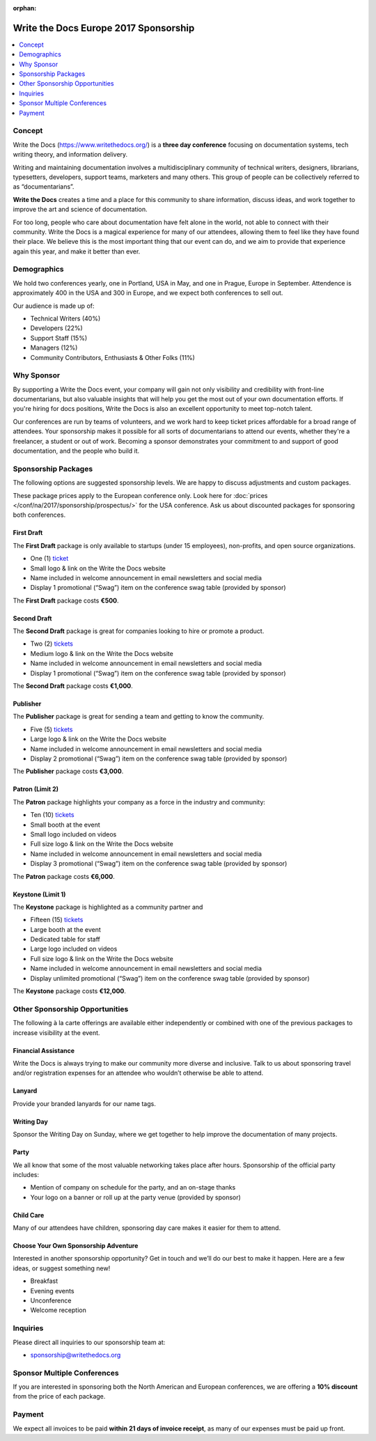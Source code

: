 :orphan:

Write the Docs Europe 2017 Sponsorship
########################################

.. raw:: pdf

   PageBreak

.. contents::
   :local:
   :depth: 1
   :backlinks: none

Concept
=======

Write the Docs (https://www.writethedocs.org/) is a
**three day conference** focusing on documentation systems, tech writing
theory, and information delivery.

Writing and maintaining documentation involves a multidisciplinary
community of technical writers, designers, librarians, typesetters, developers,
support teams, marketers and many others. This group of people can be
collectively referred to as “documentarians”.

**Write the Docs** creates a time and a place for this community to
share information, discuss ideas, and work together to improve the art
and science of documentation.

For too long, people who care about documentation have felt alone in the
world, not able to connect with their community. Write the Docs is a
magical experience for many of our attendees, allowing them to feel like
they have found their place. We believe this is the most
important thing that our event can do, and we aim to provide that
experience again this year, and make it better than ever.

Demographics
============

We hold two conferences yearly, one in Portland, USA in May, and one in
Prague, Europe in September. Attendence is approximately 400 in the
USA and 300 in Europe, and we expect both conferences to sell out.

Our audience is made up of:

- Technical Writers (40%)
- Developers (22%)
- Support Staff (15%)
- Managers (12%)
- Community Contributors, Enthusiasts & Other Folks (11%)

Why Sponsor
===========

By supporting a Write the Docs event, your company will gain not only visibility
and credibility with front-line documentarians, but also valuable
insights that will help you get the most out of your own documentation efforts.
If you're hiring for docs positions, Write the Docs is also an excellent
opportunity to meet top-notch talent.

Our conferences are run by teams of volunteers, and we work hard to keep ticket
prices affordable for a broad range of attendees. Your sponsorship makes it
possible for all sorts of documentarians to attend our events, whether they're a
freelancer, a student or out of work. Becoming a sponsor demonstrates your
commitment to and support of good documentation, and the people who build it.

.. raw:: pdf

   PageBreak

Sponsorship Packages
====================

The following options are suggested sponsorship levels. We are happy to discuss
adjustments and custom packages.

These package prices apply to the European conference only. Look here for
:doc:`prices </conf/na/2017/sponsorship/prospectus/>` for the USA conference.
Ask us about discounted packages for sponsoring both conferences.

First Draft
-----------

The **First Draft** package is only available to startups (under 15 employees),
non-profits,
and open source organizations.

- One (1) ticket_
- Small logo & link on the Write the Docs website
- Name included in welcome announcement in email newsletters and social media
- Display 1 promotional (“Swag”) item on the conference swag table (provided by sponsor)

The **First Draft** package costs **€500**.

.. TODO: You can buy it directly on our `ticket website <https://ti.to/writethedocs/write-the-docs-na-2017/with/80et9e6qdes>`_

Second Draft
------------

The **Second Draft** package is great for companies looking to hire or promote a product.

- Two (2) tickets_
- Medium logo & link on the Write the Docs website
- Name included in welcome announcement in email newsletters and social media
- Display 1 promotional (“Swag”) item on the conference swag table (provided by sponsor)

The **Second Draft** package costs **€1,000**.

Publisher
---------

The **Publisher** package is great for sending a team and getting to know the community.

- Five (5) tickets_
- Large logo & link on the Write the Docs website
- Name included in welcome announcement in email newsletters and social media
- Display 2 promotional (“Swag”) item on the conference swag table (provided by sponsor)

The **Publisher** package costs **€3,000**.

.. raw:: pdf

   PageBreak

Patron (Limit 2)
----------------

The **Patron** package highlights your company as a force in the industry and community:

- Ten (10) tickets_
- Small booth at the event
- Small logo included on videos
- Full size logo & link on the Write the Docs website
- Name included in welcome announcement in email newsletters and social media
- Display 3 promotional (“Swag”) item on the conference swag table (provided by sponsor)

The **Patron** package costs **€6,000**.

Keystone (Limit 1)
------------------

The **Keystone** package is highlighted as a community partner and

- Fifteen (15) tickets_
- Large booth at the event
- Dedicated table for staff
- Large logo included on videos
- Full size logo & link on the Write the Docs website
- Name included in welcome announcement in email newsletters and social media
- Display unlimited promotional (“Swag”) item on the conference swag table (provided by sponsor)

The **Keystone** package costs **€12,000**.

.. raw:: pdf

   PageBreak

Other Sponsorship Opportunities
===============================

The following à la carte offerings are available either independently or
combined with one of the previous packages to increase visibility at the event.

Financial Assistance
--------------------

Write the Docs is always trying to make our community more diverse and
inclusive. Talk to us about sponsoring travel and/or registration expenses for
an attendee who wouldn’t otherwise be able to attend.

Lanyard
-------

Provide your branded lanyards for our name tags.

Writing Day
-----------

Sponsor the Writing Day on Sunday, where we get together to help improve the
documentation of many projects.

Party
-----

We all know that some of the most valuable networking takes place after hours.
Sponsorship of the official party includes:

- Mention of company on schedule for the party, and an on-stage thanks
- Your logo on a banner or roll up at the party venue (provided by sponsor)

Child Care
-----------

Many of our attendees have children, sponsoring day care makes it  easier for
them to attend.

Choose Your Own Sponsorship Adventure
-------------------------------------

Interested in another sponsorship opportunity? Get in touch and we’ll do our
best to make it happen. Here are a few ideas, or suggest something new!

- Breakfast
- Evening events
- Unconference
- Welcome reception

.. raw:: pdf

  PageBreak

Inquiries
=========

Please direct all inquiries to our sponsorship team at:

- sponsorship@writethedocs.org

Sponsor Multiple Conferences
============================

If you are interested in sponsoring both the North American and European
conferences, we are offering a **10% discount** from the price of each package.

Payment
=======

We expect all invoices to be paid **within 21 days of invoice receipt**, as many
of our expenses must be paid up front.

.. TODO: Links

.. _ticket: https://ti.to/writethedocs/write-the-docs-eu-2017/
.. _tickets: https://ti.to/writethedocs/write-the-docs-eu-2017/
